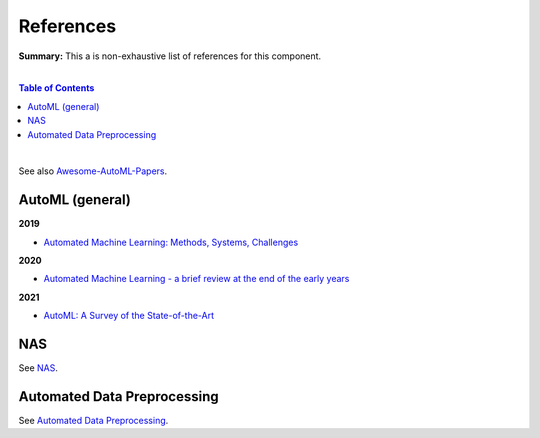 .. |br| raw:: html

  <br/>
  
References
==========

**Summary:** This a is non-exhaustive list of references for this component.

|

.. contents:: **Table of Contents**

|

See also `Awesome-AutoML-Papers <https://github.com/hibayesian/awesome-automl-papers>`_.

AutoML (general)
----------------

**2019**

- `Automated Machine Learning: Methods, Systems, Challenges <https://library.oapen.org/bitstream/handle/20.500.12657/23012/1007149.pdf>`_

**2020**

- `Automated Machine Learning - a brief review at the end of the early years <https://arxiv.org/pdf/2008.08516.pdf>`_

**2021**

- `AutoML: A Survey of the State-of-the-Art <https://arxiv.org/pdf/1908.00709.pdf>`_

NAS
---

See `NAS <https://github.com/GUT-AI/nas/blob/master/references/README.rst>`_.

Automated Data Preprocessing
----------------------------

See `Automated Data Preprocessing <https://github.com/GUT-AI/automated-data-preprocessing/blob/master/references/README.rst>`_.
